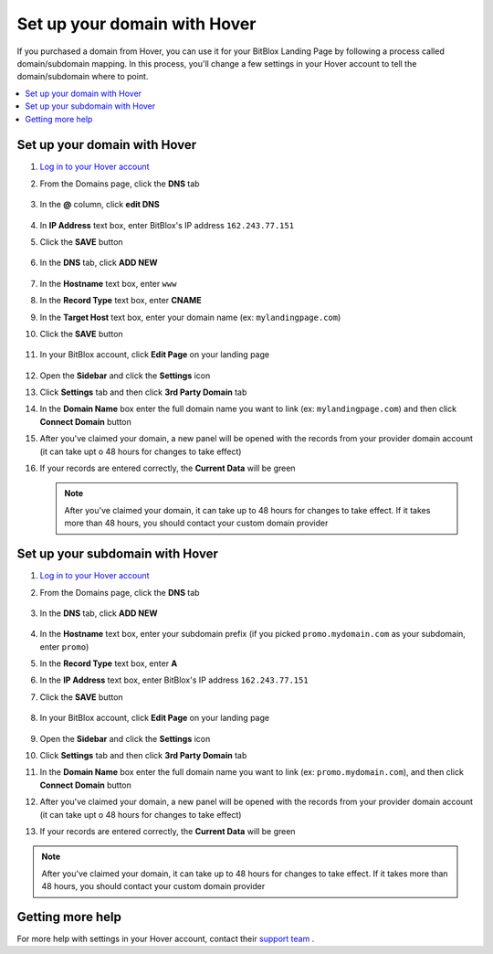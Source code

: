 ========
Set up your domain with Hover
========


If you purchased a domain from Hover, you can use it for your BitBlox Landing Page by following a process called domain/subdomain mapping. In this process, you'll change a few settings in your Hover account to tell the domain/subdomain where to point.


.. contents::
    :local:
    :backlinks: top


Set up your domain with Hover
------

1. `Log in to your Hover account <https://www.hover.com/signin>`__
2. From the Domains page, click the **DNS** tab 

	.. class:: screenshot

		|hover-click-dns|


3. In the **@** column, click **edit DNS**

	.. class:: screenshot

		|hover-click-edit-dns|


4. In **IP Address** text box, enter BitBlox's IP address ``162.243.77.151`` 
5. Click the **SAVE** button

	.. class:: screenshot

		|hover-click-save|


6. In the **DNS** tab, click **ADD NEW**

	.. class:: screenshot
  
        |hover-click-add-new-cname|

		
		
7. In the **Hostname** text box, enter ``www``
8. In the **Record Type** text box, enter **CNAME**
9. In the **Target Host** text box, enter your domain name (ex: ``mylandingpage.com``)
10. Click the **SAVE** button

	.. class:: screenshot

		|hover-click-save-cname|



11. In your BitBlox account, click **Edit Page** on your landing page

     .. class:: screenshot

		|bitblox-click-edit-page|

		

12. Open the **Sidebar** and click the **Settings** icon


    .. class:: screenshot

		|bitblox-click-settings|

		
13. Click **Settings** tab and then click **3rd Party Domain** tab


    .. class:: screenshot

		|bitblox-click-3-rd-party-domain|

14. In the **Domain Name** box enter the full domain name you want to link (ex: ``mylandingpage.com``) and then click **Connect Domain** button


    .. class:: screenshot

		|bitblox-connect-domain|
    
15. After you've claimed your domain, a new panel will be opened with the records from your provider domain account (it can take upt o 48 hours for changes to take effect)

	
    .. class:: screenshot

		|bitblox-dns-settings|
	
16. If your records are entered correctly, the **Current Data** will be green 

    .. class:: screenshot

		|bitblox-click-refresh|


    .. note::

		After you've claimed your domain, it can take up to 48 hours for changes to take effect. If it takes more than 48 hours, you should contact your custom domain provider



Set up your subdomain with Hover
------

1. `Log in to your Hover account <https://www.hover.com/signin>`__
2.  From the Domains page, click the **DNS** tab

	.. class:: screenshot

		|hover-click-dns-subdomain|


3. In the **DNS** tab, click **ADD NEW**

	.. class:: screenshot

		|hover-click-add-new-subdomain|

		
				
4. In the **Hostname** text box, enter your subdomain prefix (if you picked ``promo.mydomain.com`` as your subdomain, enter ``promo``)
5. In the **Record Type** text box, enter **A**
6. In the **IP Address** text box, enter BitBlox's IP address ``162.243.77.151``
7. Click the **SAVE** button


	.. class:: screenshot

		|hover-click-save-subdomain|


8. In your BitBlox account, click **Edit Page** on your landing page

     .. class:: screenshot

		|bitblox-click-edit-page|

		
		
9.  Open the **Sidebar** and click the **Settings** icon


    .. class:: screenshot

		|bitblox-click-settings|
		
10. Click **Settings** tab and then click **3rd Party Domain** tab


    .. class:: screenshot

		|bitblox-click-3-rd-party-domain|

11. In the **Domain Name** box enter the full domain name you want to link (ex: ``promo.mydomain.com``), and then click **Connect Domain** button


    .. class:: screenshot

		|bitblox-subdomain-click-connect-domain|
    
12. After you've claimed your domain, a new panel will be opened with the records from your provider domain account (it can take upt o 48 hours for changes to take effect)

	
    .. class:: screenshot

		|bitblox-subdomain-dns-settings|
	
13. If your records are entered correctly, the **Current Data** will be green

    .. class:: screenshot

		|bitblox-subdomain-refresh|

.. note::

	After you've claimed your domain, it can take up to 48 hours for changes to take effect. If it takes more than 48 hours, you should contact your custom domain provider


Getting more help
------

For more help with settings in your Hover account, contact their `support team <https://help.hover.com/hc/en-us>`__ .


.. |hover-click-dns| image:: _images/hover-click-dns.png
.. |hover-click-edit-dns| image:: _images/hover-click-edit-dns.png
.. |hover-click-save| image:: _images/hover-click-save.png
.. |hover-click-add-new-cname| image:: _images/hover-click-add-new-cname.png
.. |hover-click-save-cname| image:: _images/hover-click-save-cname.png
.. |hover-click-dns-subdomain| image:: _images/hover-click-dns-subdomain.png
.. |hover-click-add-new-subdomain| image:: _images/hover-click-add-new-subdomain.png
.. |hover-click-save-subdomain| image:: _images/hover-click-save-subdomain.png

.. |bitblox-click-3-rd-party-domain| image:: _images/bitblox-click-3-rd-party-domain.png
.. |bitblox-subdomain-click-connect-domain| image:: _images/bitblox-subdomain-click-connect-domain.png
.. |bitblox-subdomain-dns-settings| image:: _images/bitblox-subdomain-dns-settings.png
.. |bitblox-click-edit-page| image:: _images/bitblox-click-edit-page.png
.. |bitblox-subdomain-refresh| image:: _images/bitblox-subdomain-refresh.png
.. |bitblox-connect-domain| image:: _images/bitblox-connect-domain.png
.. |bitblox-dns-settings| image:: _images/bitblox-dns-settings.png
.. |bitblox-click-refresh| image:: _images/bitblox-click-refresh.png
.. |bitblox-click-settings| image:: _images/bitblox-click-settings.jpg
